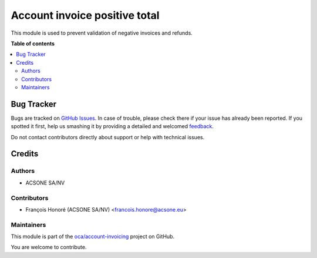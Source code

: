 ==============================
Account invoice positive total
==============================

.. !!!!!!!!!!!!!!!!!!!!!!!!!!!!!!!!!!!!!!!!!!!!!!!!!!!!
   !! This file is generated by oca-gen-addon-readme !!
   !! changes will be overwritten.                   !!
   !!!!!!!!!!!!!!!!!!!!!!!!!!!!!!!!!!!!!!!!!!!!!!!!!!!!

.. |badge1| image:: https://img.shields.io/badge/maturity-Beta-yellow.png
    :target: https://odoo-community.org/page/development-status
    :alt: Beta
.. |badge2| image:: https://img.shields.io/badge/licence-AGPL--3-blue.png
    :target: http://www.gnu.org/licenses/agpl-3.0-standalone.html
    :alt: License: AGPL-3
.. |badge3| image:: https://img.shields.io/badge/github-oca%2Faccount--invoicing-lightgray.png?logo=github
    :target: https://github.com/oca/account-invoicing/tree/10.0/account_invoice_positive_total
    :alt: oca/account-invoicing

|badge1| |badge2| |badge3| 

This module is used to prevent validation of negative invoices and refunds.

**Table of contents**

.. contents::
   :local:

Bug Tracker
===========

Bugs are tracked on `GitHub Issues <https://github.com/oca/account-invoicing/issues>`_.
In case of trouble, please check there if your issue has already been reported.
If you spotted it first, help us smashing it by providing a detailed and welcomed
`feedback <https://github.com/oca/account-invoicing/issues/new?body=module:%20account_invoice_positive_total%0Aversion:%2010.0%0A%0A**Steps%20to%20reproduce**%0A-%20...%0A%0A**Current%20behavior**%0A%0A**Expected%20behavior**>`_.

Do not contact contributors directly about support or help with technical issues.

Credits
=======

Authors
~~~~~~~

* ACSONE SA/NV

Contributors
~~~~~~~~~~~~

* François Honoré (ACSONE SA/NV) <francois.honore@acsone.eu>

Maintainers
~~~~~~~~~~~

This module is part of the `oca/account-invoicing <https://github.com/oca/account-invoicing/tree/10.0/account_invoice_positive_total>`_ project on GitHub.

You are welcome to contribute.
